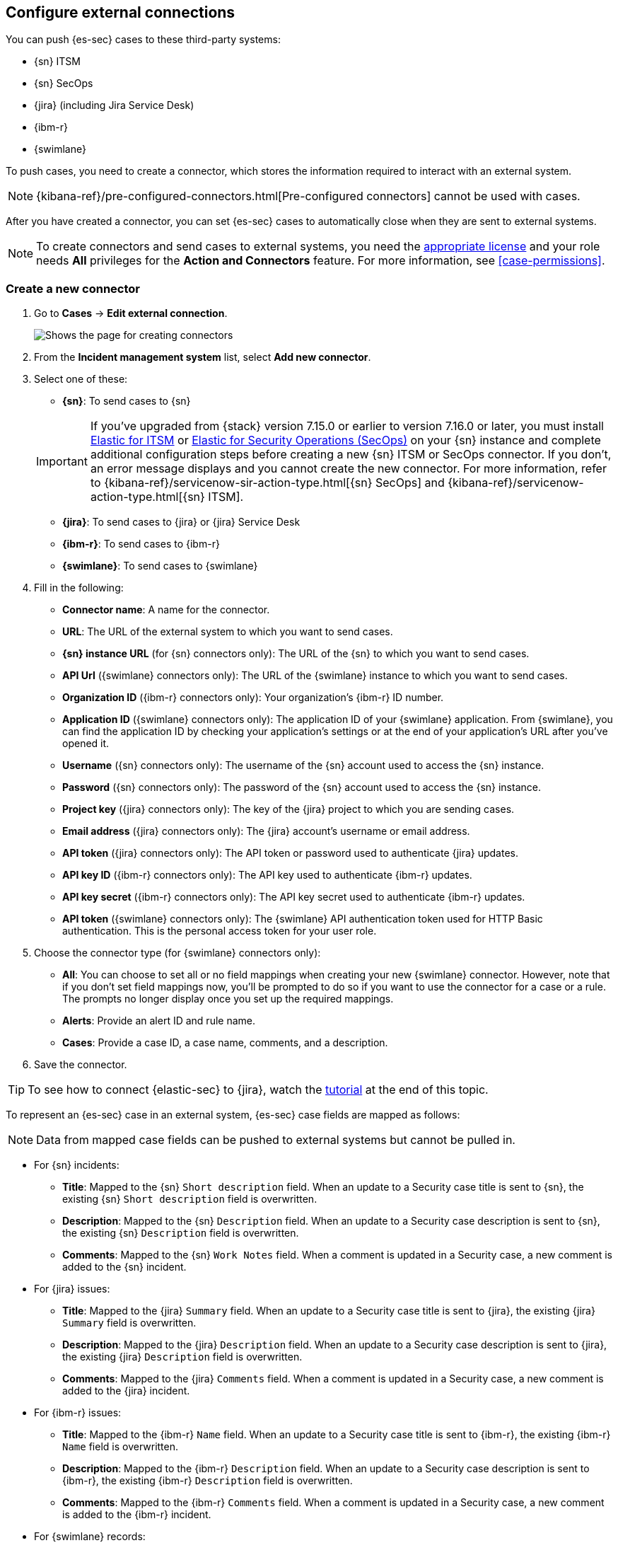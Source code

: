 [[cases-ui-integrations]]
[role="xpack"]
== Configure external connections

You can push {es-sec} cases to these third-party systems:

* {sn} ITSM
* {sn} SecOps
* {jira} (including Jira Service Desk)
* {ibm-r}
* {swimlane}

To push cases, you need to create a connector, which stores the information
required to interact with an external system.

NOTE: {kibana-ref}/pre-configured-connectors.html[Pre-configured connectors] cannot be used with cases. 

After you have created a connector, you can set {es-sec} cases to
automatically close when they are sent to external systems.

NOTE: To create connectors and send cases to external systems, you need the
https://www.elastic.co/subscriptions[appropriate license] and your role needs *All* privileges for the *Action and Connectors* feature. For more information, see <<case-permissions>>.

[[create-new-connector]]
[float]
=== Create a new connector

. Go to *Cases* -> *Edit external connection*.
+
[role="screenshot"]
image::images/cases-ui-connector.png[Shows the page for creating connectors]
. From the *Incident management system* list, select *Add new connector*.
. Select one of these:
* *{sn}*: To send cases to {sn}

+
IMPORTANT: If you've upgraded from {stack} version 7.15.0 or earlier to version 7.16.0 or later, you must install https://store.servicenow.com/sn_appstore_store.do#!/store/application/7148dbc91bf1f450ced060a7234bcb88[Elastic for ITSM] or https://store.servicenow.com/sn_appstore_store.do#!/store/application/2f0746801baeb01019ae54e4604bcb0f[Elastic for Security Operations (SecOps)] on your {sn} instance and complete additional configuration steps before creating a new {sn} ITSM or SecOps connector. If you don't, an error message displays and you cannot create the new connector. For more information, refer to {kibana-ref}/servicenow-sir-action-type.html[{sn} SecOps] and {kibana-ref}/servicenow-action-type.html[{sn} ITSM].

* *{jira}*: To send cases to {jira} or {jira} Service Desk
* *{ibm-r}*: To send cases to {ibm-r}
* *{swimlane}*: To send cases to {swimlane}

. Fill in the following:
* *Connector name*: A name for the connector.
* *URL*: The URL of the external system to which you want to send cases.
* *{sn} instance URL* (for {sn} connectors only): The URL of the {sn} to which you want to send cases.
* *API Url* ({swimlane} connectors only): The URL of the {swimlane} instance to which you want to send cases.
* *Organization ID* ({ibm-r} connectors only): Your organization's {ibm-r} ID
number.
* *Application ID* ({swimlane} connectors only): The application ID of your {swimlane} application. From {swimlane}, you can find the application ID by checking your application's settings or at the end of your application's URL after you've opened it.
* *Username* ({sn} connectors only): The username of the {sn} account used to
access the {sn} instance.
* *Password* ({sn} connectors only): The password of the {sn} account used to access the {sn} instance.
* *Project key* ({jira} connectors only): The key of the {jira} project to which
you are sending cases.
* *Email address* ({jira} connectors only): The {jira} account's username or email address.
* *API token* ({jira} connectors only): The API token or password used
to authenticate {jira} updates.
* *API key ID* ({ibm-r} connectors only): The API key used to authenticate
{ibm-r} updates.
* *API key secret* ({ibm-r} connectors only): The API key secret used to
authenticate {ibm-r} updates.
* *API token* ({swimlane} connectors only): The {swimlane} API authentication token used for HTTP Basic authentication. This is the personal access token for your user role.

. Choose the connector type (for {swimlane} connectors only):
** *All*: You can choose to set all or no field mappings when creating your new {swimlane} connector. However, note that if you don't set field mappings now, you'll be prompted to do so if you want to use the connector for a case or a rule. The prompts no longer display once you set up the required mappings.
** *Alerts*: Provide an alert ID and rule name.
** *Cases*: Provide a case ID, a case name, comments, and a description.

. Save the connector.

TIP: To see how to connect {elastic-sec} to {jira}, watch the <<connect-security-to-jira, tutorial>> at the end of this topic.

To represent an {es-sec} case in an external system, {es-sec} case fields are
mapped as follows:

NOTE: Data from mapped case fields can be pushed to external systems but cannot be pulled in.

* For {sn} incidents:
** *Title*: Mapped to the {sn} `Short description` field. When an update to a
Security case title is sent to {sn}, the existing {sn} `Short description`
field is overwritten.
** *Description*: Mapped to the {sn} `Description` field. When an update to a
Security case description is sent to {sn}, the existing {sn} `Description`
field is overwritten.
** *Comments*: Mapped to the {sn} `Work Notes` field. When a comment is updated
in a Security case, a new comment is added to the {sn} incident.
* For {jira} issues:
** *Title*: Mapped to the {jira} `Summary` field. When an update to a
Security case title is sent to {jira}, the existing {jira} `Summary` field is
overwritten.
** *Description*: Mapped to the {jira} `Description` field. When an update to a
Security case description is sent to {jira}, the existing {jira} `Description`
field is overwritten.
** *Comments*: Mapped to the {jira} `Comments` field. When a comment is updated
in a Security case, a new comment is added to the {jira} incident.
* For {ibm-r} issues:
** *Title*: Mapped to the {ibm-r} `Name` field. When an update to a
Security case title is sent to {ibm-r}, the existing {ibm-r} `Name` field is
overwritten.
** *Description*: Mapped to the {ibm-r} `Description` field. When an update to a
Security case description is sent to {ibm-r}, the existing {ibm-r} `Description`
field is overwritten.
** *Comments*: Mapped to the {ibm-r} `Comments` field. When a comment is updated
in a Security case, a new comment is added to the {ibm-r} incident.
* For {swimlane} records:
** *Title*: Mapped to the {swimlane} `caseName` field. When an update to a
Security case title is sent to {swimlane}, the field that is mapped to the {swimlane} `caseName` field is
overwritten.
** *Description*: Mapped to the {swimlane} `Description` field. When an update to a
Security case description is sent to {swimlane}, the field that is mapped to the {swimlane} `Description`
field is overwritten.
** *Comments*: Mapped to the {swimlane} `Comments` field. When a new comment is added to a Security case, or an existing one is updated, the field that is mapped to the {swimlane} `Comment` field is appended. Comments are posted to the {swimlane} incident record individually.

[float]
=== Close sent cases automatically

To close cases when they are sent to an external system, select
*Automatically close Security cases when pushing new incident to external system*.

[float]
=== Change the default connector

To change the default connector used to send cases to external systems, go to *Cases* -> *Edit external connection* and select the required connector from the Incident management system list.

TIP: You can also configure which connector is used for each case individually. See <<cases-ui-open>>.

[role="screenshot"]
image::images/cases-change-default-connector.png[Shows list of available connectors]

[float]
=== Modify connector settings

To change the settings of an existing connector:

. Go to *Cases* -> *Edit external connection*.
. Select the required connector from the Incident management system list.
. Click *Update <connector name>*.
. In the *Edit connector* flyout, modify the connector fields as required, then click *Save & close* to save your changes.

[role="screenshot"]
image::images/cases-modify-connector.png[]

[float]
[[connect-security-to-jira]]
=== Tutorial: Connect {elastic-sec} to {jira}

To see how to connect {elastic-sec} to {jira}, watch the following tutorial.

=======
++++
<script type="text/javascript" async src="https://play.vidyard.com/embed/v4.js"></script>
<img
  style="width: 100%; margin: auto; display: block;"
  class="vidyard-player-embed"
  src="https://play.vidyard.com/keTDcfoWcGsx36DK3yna48.jpg"
  data-uuid="keTDcfoWcGsx36DK3yna48"
  data-v="4"
  data-type="inline"
/>
</br>
++++
=======
